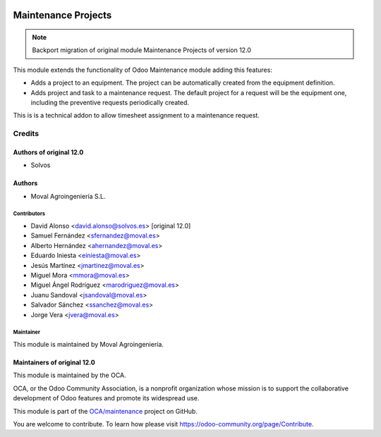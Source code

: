 .. image:: https://img.shields.io/badge/licence-AGPL--3-blue.svg
   :target: http://www.gnu.org/licenses/agpl-3.0-standalone.html
   :alt: License: AGPL-3

====================
Maintenance Projects
====================

.. note::
   Backport migration of original module Maintenance Projects of version 12.0


This module extends the functionality of Odoo Maintenance module adding this features:

- Adds a project to an equipment. The project can be automatically created from the equipment definition.
- Adds project and task to a maintenance request. The default project for a request will be the equipment one, including the preventive requests periodically created.

This is is a technical addon to allow timesheet assignment to a maintenance request.


Credits
=======

Authors of original 12.0
~~~~~~~~~~~~~~~~~~~~~~~~

* Solvos

Authors
~~~~~~~

* Moval Agroingeniería S.L.

Contributors
------------

* David Alonso <david.alonso@solvos.es> [original 12.0]
* Samuel Fernández <sfernandez@moval.es>
* Alberto Hernández <ahernandez@moval.es>
* Eduardo Iniesta <einiesta@moval.es>
* Jesús Martínez <jmartinez@moval.es>
* Miguel Mora <mmora@moval.es>
* Miguel Ángel Rodríguez <marodriguez@moval.es>
* Juanu Sandoval <jsandoval@moval.es>
* Salvador Sánchez <ssanchez@moval.es>
* Jorge Vera <jvera@moval.es>

Maintainer
----------

.. image:: https://services.moval.es/static/images/logo_moval_small.png
   :target: http://moval.es
   :alt: Moval Agroingeniería

This module is maintained by Moval Agroingeniería.

Maintainers of original 12.0
~~~~~~~~~~~~~~~~~~~~~~~~~~~~

This module is maintained by the OCA.

.. image:: https://odoo-community.org/logo.png
   :alt: Odoo Community Association
   :target: https://odoo-community.org

OCA, or the Odoo Community Association, is a nonprofit organization whose
mission is to support the collaborative development of Odoo features and
promote its widespread use.

This module is part of the `OCA/maintenance <https://github.com/OCA/maintenance/tree/12.0/maintenance_project>`_ project on GitHub.

You are welcome to contribute. To learn how please visit https://odoo-community.org/page/Contribute.




